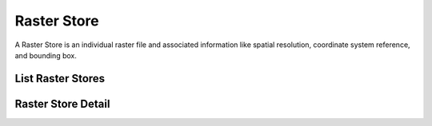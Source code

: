 Raster Store
============
A Raster Store is an individual raster file and associated information like
spatial resolution, coordinate system reference, and bounding box.


.. _list-raster-stores:

List Raster Stores
------------------
.. http:get:: /api/rstores/

   List all raster stores.

   :query name: search raster names containing the provided value
   :query integer page: page number
   :query integer pagesize: number of records, default is 10


Raster Store Detail
-------------------
.. http:get:: /api/rstores/{slug}/

   Request an individual raster with a provided slug. A slug is a URL friendly
   name of a resource in the API. Each climate dataset or resource has its own
   unique slug. A resource slug is generally composed of ``{variable}_{period}_{model}_{scenario}_{timestep}``.

   Response fields include ``image`` (raster file link), ``event`` (date), and ``units`` (units for pixel values). Image statistics for ``min`` and ``max`` with regard to the ``nodata`` value, and dimensions ``xpixsize`` ``ypixsize``. Map tiles can be requested with the url template at ``tileurl``.

   **Example request**:

   .. code-block:: http

      GET /api/rstores/tasmax_year_CNRM-CM5_rcp45_2030/ HTTP/1.1
      Host: api.cal-adapt.org
      Accept: application/json

   **Example response**:

   .. code-block:: http

      HTTP/1.1 200 OK
      Allow: GET, POST, OPTIONS
      Content-Type: application/json
      Vary: Accept

      {
        "event": "2030-01-01",
        "geom": {
            "coordinates": [
                [
                    [
                        -124.5625,
                        31.5625
                    ],
                    [
                        -113.375,
                        31.5625
                    ],
                    [
                        -113.375,
                        43.75
                    ],
                    [
                        -124.5625,
                        43.75
                    ],
                    [
                        -124.5625,
                        31.5625
                    ]
                ]
            ],
            "type": "Polygon"
        },
        "height": 195,
        "id": 10545,
        "image": "http://api.cal-adapt.org/media/img/tasmax_year_CNRM-CM5_rcp45_r1i1p1_2030.LOCA_2016-04-02.16th.CA_NV.tif",
        "maxval": 307.184326171875,
        "minval": 278.8943786621094,
        "name": "yearly average maximum temperature CNRM-CM5 RCP 4.5",
        "nodata": 1.0000000150474662e+30,
        "slug": "tasmax_year_CNRM-CM5_rcp45_2030",
        "srs": "GEOGCS[\"WGS 84\",DATUM[\"WGS_1984\",SPHEROID[\"WGS 84\",6378137,298.257223563,AUTHORITY[\"EPSG\",\"7030\"]],AUTHORITY[\"EPSG\",\"6326\"]],PRIMEM[\"Greenwich\",0],UNIT[\"degree\",0.0174532925199433],AUTHORITY[\"EPSG\",\"4326\"]]",
        "tileurl": "http://api.cal-adapt.org/tiles/tasmax_year_CNRM-CM5_rcp45_2030/{z}/{x}/{y}.png",
        "units": "K",
        "url": "http://api.cal-adapt.org/api/rstores/tasmax_year_CNRM-CM5_rcp45_2030/",
        "width": 179,
        "xpixsize": 0.0625,
        "ypixsize": -0.0625
      }

   :arg slug: raster slug identifier
